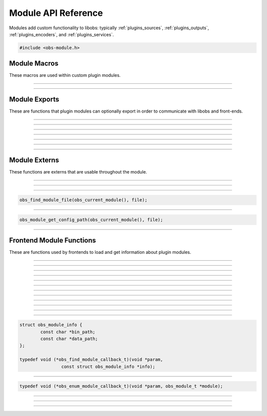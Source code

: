 Module API Reference
====================

Modules add custom functionality to libobs: typically
:ref:`plugins_sources`, :ref:`plugins_outputs`, :ref:`plugins_encoders`,
and :ref:`plugins_services`.

.. type:: obs_module_t

   A module object (not reference counted).

.. code:: cpp

   #include <obs-module.h>


Module Macros
-------------

These macros are used within custom plugin modules.

.. macro:: OBS_DECLARE_MODULE()

   Declares a libobs module.  Exports important core module functions
   related to the module itself, OBS version, etc.

---------------------

.. macro:: OBS_MODULE_USE_DEFAULT_LOCALE(module_name, default_locale)

   Helper macro that uses the standard ini file format for localization.
   Automatically initializes and destroys localization data, and
   automatically provides module externs such as
   :c:func:`obs_module_text()` to be able to get a localized string with
   little effort.

---------------------

Module Exports
--------------

These are functions that plugin modules can optionally export in order
to communicate with libobs and front-ends.

.. function:: bool obs_module_load(void)

   Required: Called when the module is loaded.  Implement this function
   to load all the sources/encoders/outputs/services for your module, or
   anything else that may need loading.

   :return:          Return true to continue loading the module, otherwise
                     false to indicate failure and unload the module

---------------------

.. function:: void obs_module_unload(void)

   Optional: Called when the module is unloaded.

---------------------

.. function:: void obs_module_post_load(void)

   Optional: Called when all modules have finished loading.

---------------------

.. function:: void obs_module_set_locale(const char *locale)

   Called to set the locale language and load the locale data for the
   module.

---------------------

.. function:: void obs_module_free_locale(void)

   Called on module destruction to free locale data.

---------------------

.. function:: const char *obs_module_name(void)

   (Optional)

   :return: The full name of the module

---------------------

.. function:: const char *obs_module_description(void)

   (Optional)

   :return: A description of the module

---------------------


Module Externs
--------------

These functions are externs that are usable throughout the module.

.. function:: const char *obs_module_text(const char *lookup_string)

   :return: A localized string

---------------------

.. function:: bool obs_module_get_string(const char *lookup_string, const char **translated_string)

   Helper function for looking up locale.

   :return: *true* if text found, otherwise *false*

---------------------

.. function:: obs_module_t *obs_current_module(void)

   :return: The current module

---------------------

.. function:: char *obs_module_file(const char *file)

   Returns the location to a module data file associated with the
   current module.  Free with :c:func:`bfree()` when complete.

   Equivalent to:

.. code:: cpp

      obs_find_module_file(obs_current_module(), file);

---------------------

.. function:: char *obs_module_config_path(const char *file)

   Returns the location to a module config file associated with the
   current module.  Free with :c:func:`bfree()` when complete.  Will
   return NULL if configuration directory is not set.

   Equivalent to:

.. code:: cpp

      obs_module_get_config_path(obs_current_module(), file);

---------------------


Frontend Module Functions
--------------------------

These are functions used by frontends to load and get information about
plugin modules.

.. function:: int obs_open_module(obs_module_t **module, const char *path, const char *data_path)

   Opens a plugin module directly from a specific path.

   If the module already exists then the function will return successful, and
   the module parameter will be given the pointer to the existing
   module.

   This does not initialize the module, it only loads the module image.  To
   initialize the module, call :c:func:`obs_init_module()`.

   :param  module:    The pointer to the created module
   :param  path:      Specifies the path to the module library file.  If the
                      extension is not specified, it will use the extension
                      appropriate to the operating system
   :param  data_path: Specifies the path to the directory where the module's
                      data files are stored (or *NULL* if none)
   :returns:          | MODULE_SUCCESS          - Successful
                      | MODULE_ERROR            - A generic error occurred
                      | MODULE_FILE_NOT_FOUND   - The module was not found
                      | MODULE_MISSING_EXPORTS  - Required exports are missing
                      | MODULE_INCOMPATIBLE_VER - Incompatible version

---------------------

.. function:: bool obs_init_module(obs_module_t *module)

   Initializes the module, which calls its obs_module_load export.

   :return: *true* if the module was loaded successfully

---------------------

.. function:: void obs_log_loaded_modules(void)

   Logs loaded modules.

---------------------

.. function:: const char *obs_get_module_file_name(obs_module_t *module)

   :return: The module file name

---------------------

.. function:: const char *obs_get_module_name(obs_module_t *module)

   :return: The module full name (or *NULL* if none)

---------------------

.. function:: void obs_get_module_author(obs_module_t *module)

   :return: The module author(s)

---------------------

.. function:: const char *obs_get_module_description(obs_module_t *module)

   :return: The module description

---------------------

.. function:: const char *obs_get_module_binary_path(obs_module_t *module)

   :return: The module binary path

---------------------

.. function:: const char *obs_get_module_data_path(obs_module_t *module)

   :return: The module data path

---------------------

.. function:: void obs_add_module_path(const char *bin, const char *data)

   Adds a module search path to be used with obs_find_modules.  If the search
   path strings contain %module%, that text will be replaced with the module
   name when used.

   :param  bin:  Specifies the module's binary directory search path
   :param  data: Specifies the module's data directory search path

---------------------

.. function:: void obs_load_all_modules(void)

   Automatically loads all modules from module paths (convenience function).

---------------------

.. function:: void obs_post_load_modules(void)

   Notifies modules that all modules have been loaded.

---------------------

.. function:: void obs_find_modules(obs_find_module_callback_t callback, void *param)

   Finds all modules within the search paths added by
   :c:func:`obs_add_module_path()`.

   Relevant data types used with this function:

.. code:: cpp

   struct obs_module_info {
           const char *bin_path;
           const char *data_path;
   };

   typedef void (*obs_find_module_callback_t)(void *param,
                   const struct obs_module_info *info);

---------------------

.. function:: void obs_enum_modules(obs_enum_module_callback_t callback, void *param)

   Enumerates all loaded modules.

   Relevant data types used with this function:

.. code:: cpp

   typedef void (*obs_enum_module_callback_t)(void *param, obs_module_t *module);

---------------------

.. function:: char *obs_find_module_file(obs_module_t *module, const char *file)

   Returns the location of a plugin module data file.

   Note:   Modules should use obs_module_file function defined in obs-module.h
           as a more elegant means of getting their files without having to
           specify the module parameter.

   :param  module: The module associated with the file to locate
   :param  file:   The file to locate
   :return:        Path string, or NULL if not found.  Use bfree to free string

---------------------

.. function:: char *obs_module_get_config_path(obs_module_t *module, const char *file)

   Returns the path of a plugin module config file (whether it exists or not).

   Note:   Modules should use obs_module_config_path function defined in
           obs-module.h as a more elegant means of getting their files without
           having to specify the module parameter.

   :param  module: The module associated with the path
   :param  file:   The file to get a path to
   :return:        Path string, or NULL if not found.  Use bfree to free string

---------------------

.. function:: void *obs_get_module_lib(obs_module_t *module)

   Returns library file of specified module.

   :param  module: The module where to find library file.
   :return:        Pointer to module library.

